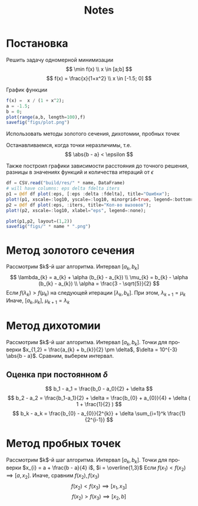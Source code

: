 #+title: Notes
#+LANGUAGE: ru
#+LATEX_CLASS: article
#+LATEX_CLASS_OPTIONS: [a4paper,fleqn,12pt]
#+LATEX_HEADER: \usepackage[lmargin=15mm, rmargin=15mm, tmargin=2cm, bmargin=2cm]{geometry}

* Постановка
Решить задачу одномерной минимизации
\[
\min f(x) \\ x \in [a;b]
\]
\[
f(x) = \frac{x}{1+x^2} \\ x \in [-1.5; 0]
\]

#+begin_src julia :session :exports none :results silent
using StatsPlots
using DataFrames
using CSV
#+end_src

#+RESULTS:

График функции
#+begin_src julia :results file graphics :file "figs/plot.png" :ouput-dir figs :exports both :cache yes :session
f(x) =  x / (1 + x^2);
a = -1.5;
b = 0;
plot(range(a,b, length=100),f)
savefig("figs/plot.png")
#+end_src

#+RESULTS[de5cf170d413271364c3b053c21ad1b2fa8e5025]:
[[file:figs/plot.png]]

Использовать методы золотого сечения, дихотомии, пробных точек

Останавливаемся, когда точки неразличимы, т.е.
\[
\abs{b - a} < \epsilon
\]

Также построил графики зависимости расстояния до точного решения, разницы в
значениях функций и количества итераций от $\epsilon$
#+name: plot
#+header: :var name = "ratio"
#+begin_src julia :session
df = CSV.read("build/res/" * name, DataFrame)
# will have columns: eps delta fdelta iters
p1 = @df df plot(:eps, [:eps :delta :fdelta], title="Ошибки");
plot!(p1, xscale=:log10, yscale=:log10, minorgrid=true, legend=:bottomright, xlabel="eps");
p2 = @df df plot(:eps, :iters, title="Кол-во вызовов");
plot!(p2, xscale=:log10, xlabel="eps", legend=:none);

plot(p1,p2, layout=(1,2))
savefig("figs/" * name * ".png")
#+end_src

* Метод золотого сечения

Рассмотрим $k$​-й шаг алгоритма. Интервал $[a_k,b_k]$
\[
\lambda_{k} = a_{k} + \alpha (b_{k} - a_{k}) \\ \mu_{k} = b_{k} - \alpha
(b_{k} - a_{k}) \\  \alpha = \frac{3 - \sqrt{5}}{2}
\]
Если $f(\lambda_k) > f(\mu_{k})$ на следующей итерации \([\lambda_{k}, b_{k}]\). При этом,
\(\lambda_{k+1} = \mu_{k}\) Иначе, \([a_{k},\mu_{k}]\), \(\mu_{k+1} = \lambda_{k}\)

#+call: plot[:results file graphics :file ratio.png :dir figs](name="ratio")

* Метод дихотомии

Рассмотрим $k$​-й шаг алгоритма. Интервал $[a_k,b_k]$. Точки для проверки
\(x_{1,2} = \frac{a_{k} + b_{k}}{2} \pm \delta\), \(\delta = 10^{-3} \abs{b - a}\). Сравним,
выберем интервал.


#+call: plot[:results file graphics :file dichotomy.png :dir figs](name="dichotomy")

** Оценка при постоянном $\delta$

\[
  b_1 - a_1 = \frac{b_0 - a_0}{2} + \delta
\]
\[
  b_2 - a_2 = \frac{b_1-a_1}{2} + \delta = \frac{b_{0} + a_{0}}{4} + \delta ( 1 + \frac{1}{2} )
\]
\[
  b_k - a_k = \frac{b_{0} - a_{0}}{2^{k}} + \delta \sum_{i=1}^k \frac{1}{2^{i-1}}
\]



* Метод пробных точек

Рассмотрим $k$​-й шаг алгоритма. Интервал $[a_k,b_k]$. Точки для проверки
\(x_{i} = a + \frac{b - a}{4} i\), \(i = \overline{1,3}\)
Если \(f(x_1) < f(x_2) \implies [a, x_2]\). Иначе, сравним \(f(x_2), f(x_3)\)
\[
f(x_{2}) < f(x_{3}) \implies [x_{1},x_{3}]
\]
\[
  f(x_2) > f(x_3) \implies [x_2,b]
\]

#+call: plot[:results file graphics :file testPoints.png :dir figs](name="testPoints")
